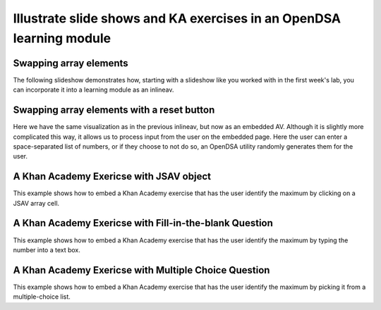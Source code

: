 .. This file is part of the OpenDSA eTextbook project. See
.. http://algoviz.org/OpenDSA for more details.
.. Copyright (c) 2012-13 by the OpenDSA Project Contributors, and
.. distributed under an MIT open source license.

.. avmetadata:: 
   :author: Thang Lor

=====================================================================
Illustrate slide shows and KA exercises in an OpenDSA learning module
=====================================================================

Swapping array elements
-----------------------


The following slideshow demonstrates how, starting with a slideshow
like you worked with in the first week's lab, you can incorporate it into a
learning module as an inlineav.

.. inlineav:: thangacad1 ss
   :output: show

Swapping array elements with a reset button 
-------------------------------------------

Here we have the same visualization as in the previous inlineav, but
now as an embedded AV.  Although it is slightly more complicated this
way, it allows us to process input from the user on the embedded page.
Here the user can enter a space-separated list of numbers, or if they
choose to not do so, an OpenDSA utility randomly generates them for
the user.


.. avembed:: AV/Development/thangacad2.html ss


A Khan Academy Exericse with JSAV object
----------------------------------------

This example shows how to embed a Khan Academy exercise that has the user identify the 
maximum by clicking on a JSAV array cell.

.. avembed:: Exercises/Development/Thangacadex1.html ka

A Khan Academy Exericse with Fill-in-the-blank Question
-------------------------------------------------------

This example shows how to embed a Khan Academy exercise that has the user identify the 
maximum by typing the number into a text box.

.. avembed:: Exercises/Development/Thangacadex2.html ka

A Khan Academy Exericse with Multiple Choice Question
-----------------------------------------------------

This example shows how to embed a Khan Academy exercise that has the user identify the 
maximum by picking it from a multiple-choice list.

.. avembed:: Exercises/Development/Thangacadex3.html ka


.. odsascript:: AV/Development/thangacad1.js
